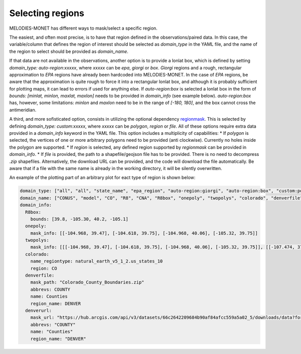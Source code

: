Selecting regions
=================

MELODIES-MONET has different ways to mask/select a specific region.

The easiest, and often most precise, is to have that region defined in the observations/paired data.
In this case, the variable/column that defines the region of interest should be selected as 
`domain_type` in the YAML file, and the name of the region to select should be provided as `domain_name`.

If that data are not available in the observations, another option is to provide a lonlat box, which is
defined by setting `domain_type: auto-region:xxxxx`, where `xxxxx` can be `epa`, `giorgi` or `box`.
`Giorgi` regions and a rough, rectangular approximation to `EPA` regions have already been hardcoded into
MELODIES-MONET.
In the case of `EPA` regions, be aware that the approximation is quite rough to force it into a rectangular lonlat box, and although it is probably sufficient for plotting maps, it can lead to errors if used for anything else.
If `auto-region:box` is selected a lonlat box in the form of `bounds: [minlat, minlon, maxlat, maxlon]` needs to be provided in `domain_info` (see example below).
`auto-region:box` has, however, some limitations: `minlon` and `maxlon` need to be in the range of `[-180, 180]`, and the box cannot cross the antimeridian.

A third, and more sofisticated option, consists in utilizing the optional dependency `regionmask <https://regionmask.readthedocs.io/en/stable/>`__.
This is selected by defining `domain_type: custom:xxxxx`, where `xxxxx` can be `polygon`, `region` or `file`. 
All of these options require extra data provided in a `domain_info` keyword in the YAML file.
This option includes a multiplicity of capabilities:
* If `polygon` is selected, the vertices of one or more arbitrary polygons need to be provided (anti clockwise).
Currently no holes inside the polygon are supported.
* If `region` is selected, any defined region supported by `regionmask` can be provided in `domain_info`.
* If `file` is provided, the path to a shapefile/geojson file has to be provided. There is no need to decompress `.zip` shapefiles. Alternatively, the download URL can be provided, and the code will download the file automatically. Be aware that if a file with the same name is already in the working directory, it will be silently overwritten.


An example of the plotting part of an arbitrary plot for eact type of region is shown below:

.. code-block:: yaml

  domain_type: ["all", "all", "state_name", "epa_region", "auto-region:giorgi", "auto-region:box", "custom:polygon", "custom:polygon", "custom:region", "custom:file", "custom:file"]
  domain_name: ["CONUS", "model", "CO", "R8", "CNA", "R8box", "onepoly", "twopolys", "colorado", "denverfile", "denverurl"]
  domain_info:
    R8box: 
      bounds: [39.8, -105.30, 40.2, -105.1]
    onepoly:
      mask_info: [[-104.968, 39.47], [-104.618, 39.75], [-104.968, 40.06], [-105.32, 39.75]]
    twopolys: 
      mask_info: [[[-104.968, 39.47], [-104.618, 39.75], [-104.968, 40.06], [-105.32, 39.75]], [[-107.474, 37.693], [-108.037, 37.659], [-108.423, 36.97], [-106.444, 36.97], [-106.497, 37.473], [-107.4597, 37.4693]]]
    colorado:
      name_regiontype: natural_earth_v5_1_2.us_states_10
      region: CO
    denverfile:
      mask_path: "Colorado_County_Boundaries.zip"
      abbrevs: COUNTY
      name: Counties
      region_name: DENVER
    denverurl:
      mask_url: "https://hub.arcgis.com/api/v3/datasets/66c2642209684b90af84afcc559a5a02_5/downloads/data?format=shp&spatialRefId=4269&where=1%3D1"
      abbrevs: "COUNTY"
      name: "Counties"
      region_name: "DENVER"
